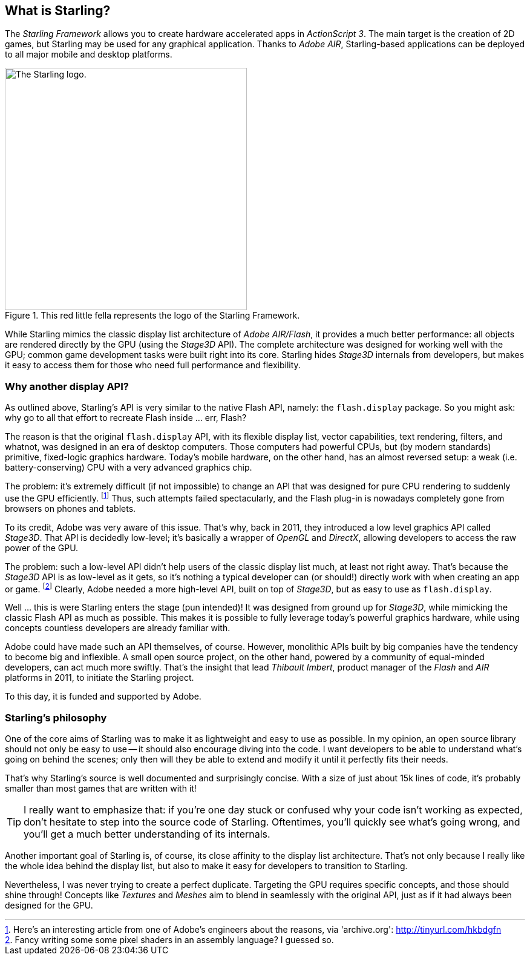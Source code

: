 == What is Starling?
ifndef::imagesdir[:imagesdir: ../../img]

The _Starling Framework_ allows you to create hardware accelerated apps in _ActionScript 3_.
The main target is the creation of 2D games, but Starling may be used for any graphical application.
Thanks to _Adobe AIR_, Starling-based applications can be deployed to all major mobile and desktop platforms.

.This red little fella represents the logo of the Starling Framework.
image::starling-bird.png["The Starling logo.", 400]

While Starling mimics the classic display list architecture of _Adobe AIR/Flash_, it provides a much better performance: all objects are rendered directly by the GPU (using the _Stage3D_ API).
The complete architecture was designed for working well with the GPU; common game development tasks were built right into its core.
Starling hides _Stage3D_ internals from developers, but makes it easy to access them for those who need full performance and flexibility.

=== Why another display API?

As outlined above, Starling's API is very similar to the native Flash API, namely: the `flash.display` package.
So you might ask: why go to all that effort to recreate Flash inside ... err, Flash?

The reason is that the original `flash.display` API, with its flexible display list, vector capabilities, text rendering, filters, and whatnot, was designed in an era of desktop computers.
Those computers had powerful CPUs, but (by modern standards) primitive, fixed-logic graphics hardware.
Today's mobile hardware, on the other hand, has an almost reversed setup: a weak (i.e. battery-conserving) CPU with a very advanced graphics chip.

The problem: it's extremely difficult (if not impossible) to change an API that was designed for pure CPU rendering to suddenly use the GPU efficiently.
footnote:[Here's an interesting article from one of Adobe's engineers about the reasons, via 'archive.org': http://tinyurl.com/hkbdgfn]
Thus, such attempts failed spectacularly, and the Flash plug-in is nowadays completely gone from browsers on phones and tablets.

To its credit, Adobe was very aware of this issue.
That's why, back in 2011, they introduced a low level graphics API called _Stage3D_.
That API is decidedly low-level; it's basically a wrapper of _OpenGL_ and _DirectX_, allowing developers to access the raw power of the GPU.

The problem: such a low-level API didn't help users of the classic display list much, at least not right away.
That's because the _Stage3D_ API is as low-level as it gets, so it's nothing a typical developer can (or should!) directly work with when creating an app or game.
footnote:[Fancy writing some some pixel shaders in an assembly language? I guessed so.]
Clearly, Adobe needed a more high-level API, built on top of _Stage3D_, but as easy to use as `flash.display`.

Well ... this is were Starling enters the stage (pun intended)!
It was designed from ground up for _Stage3D_, while mimicking the classic Flash API as much as possible.
This makes it is possible to fully leverage today's powerful graphics hardware, while using concepts countless developers are already familiar with.

Adobe could have made such an API themselves, of course.
However, monolithic APIs built by big companies have the tendency to become big and inflexible.
A small open source project, on the other hand, powered by a community of equal-minded developers, can act much more swiftly.
That's the insight that lead _Thibault Imbert_, product manager of the _Flash_ and _AIR_ platforms in 2011, to initiate the Starling project.

To this day, it is funded and supported by Adobe.

=== Starling's philosophy

One of the core aims of Starling was to make it as lightweight and easy to use as possible.
In my opinion, an open source library should not only be easy to use -- it should also encourage diving into the code.
I want developers to be able to understand what's going on behind the scenes; only then will they be able to extend and modify it until it perfectly fits their needs.

That's why Starling's source is well documented and surprisingly concise.
With a size of just about 15k lines of code, it's probably smaller than most games that are written with it!

[TIP]
====
I really want to emphasize that: if you're one day stuck or confused why your code isn't working as expected, don't hesitate to step into the source code of Starling.
Oftentimes, you'll quickly see what's going wrong, and you'll get a much better understanding of its internals.
====

Another important goal of Starling is, of course, its close affinity to the display list architecture.
That's not only because I really like the whole idea behind the display list, but also to make it easy for developers to transition to Starling.

Nevertheless, I was never trying to create a perfect duplicate.
Targeting the GPU requires specific concepts, and those should shine through!
Concepts like _Textures_ and _Meshes_ aim to blend in seamlessly with the original API, just as if it had always been designed for the GPU.
